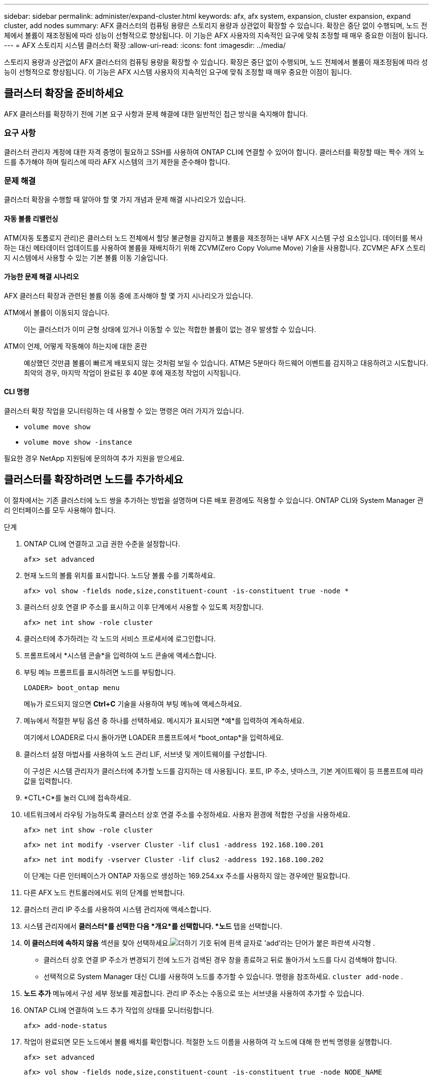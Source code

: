 ---
sidebar: sidebar 
permalink: administer/expand-cluster.html 
keywords: afx, afx system, expansion, cluster expansion, expand cluster, add nodes 
summary: AFX 클러스터의 컴퓨팅 용량은 스토리지 용량과 상관없이 확장할 수 있습니다.  확장은 중단 없이 수행되며, 노드 전체에서 볼륨이 재조정됨에 따라 성능이 선형적으로 향상됩니다.  이 기능은 AFX 사용자의 지속적인 요구에 맞춰 조정할 때 매우 중요한 이점이 됩니다. 
---
= AFX 스토리지 시스템 클러스터 확장
:allow-uri-read: 
:icons: font
:imagesdir: ../media/


[role="lead"]
스토리지 용량과 상관없이 AFX 클러스터의 컴퓨팅 용량을 확장할 수 있습니다.  확장은 중단 없이 수행되며, 노드 전체에서 볼륨이 재조정됨에 따라 성능이 선형적으로 향상됩니다.  이 기능은 AFX 시스템 사용자의 지속적인 요구에 맞춰 조정할 때 매우 중요한 이점이 됩니다.



== 클러스터 확장을 준비하세요

AFX 클러스터를 확장하기 전에 기본 요구 사항과 문제 해결에 대한 일반적인 접근 방식을 숙지해야 합니다.



=== 요구 사항

클러스터 관리자 계정에 대한 자격 증명이 필요하고 SSH를 사용하여 ONTAP CLI에 연결할 수 있어야 합니다.  클러스터를 확장할 때는 짝수 개의 노드를 추가해야 하며 릴리스에 따라 AFX 시스템의 크기 제한을 준수해야 합니다.



=== 문제 해결

클러스터 확장을 수행할 때 알아야 할 몇 가지 개념과 문제 해결 시나리오가 있습니다.



==== 자동 볼륨 리밸런싱

ATM(자동 토폴로지 관리)은 클러스터 노드 전체에서 할당 불균형을 감지하고 볼륨을 재조정하는 내부 AFX 시스템 구성 요소입니다.  데이터를 복사하는 대신 메타데이터 업데이트를 사용하여 볼륨을 재배치하기 위해 ZCVM(Zero Copy Volume Move) 기술을 사용합니다.  ZCVM은 AFX 스토리지 시스템에서 사용할 수 있는 기본 볼륨 이동 기술입니다.



==== 가능한 문제 해결 시나리오

AFX 클러스터 확장과 관련된 볼륨 이동 중에 조사해야 할 몇 가지 시나리오가 있습니다.

ATM에서 볼륨이 이동되지 않습니다.:: 이는 클러스터가 이미 균형 상태에 있거나 이동할 수 있는 적합한 볼륨이 없는 경우 발생할 수 있습니다.
ATM이 언제, 어떻게 작동해야 하는지에 대한 혼란:: 예상했던 것만큼 볼륨이 빠르게 배포되지 않는 것처럼 보일 수 있습니다.  ATM은 5분마다 하드웨어 이벤트를 감지하고 대응하려고 시도합니다.  최악의 경우, 마지막 작업이 완료된 후 40분 후에 재조정 작업이 시작됩니다.




==== CLI 명령

클러스터 확장 작업을 모니터링하는 데 사용할 수 있는 명령은 여러 가지가 있습니다.

* `volume move show`
* `volume move show -instance`


필요한 경우 NetApp 지원팀에 문의하여 추가 지원을 받으세요.



== 클러스터를 확장하려면 노드를 추가하세요

이 절차에서는 기존 클러스터에 노드 쌍을 추가하는 방법을 설명하며 다른 배포 환경에도 적용할 수 있습니다.  ONTAP CLI와 System Manager 관리 인터페이스를 모두 사용해야 합니다.

.단계
. ONTAP CLI에 연결하고 고급 권한 수준을 설정합니다.
+
`afx> set advanced`

. 현재 노드의 볼륨 위치를 표시합니다. 노드당 볼륨 수를 기록하세요.
+
`afx> vol show -fields node,size,constituent-count -is-constituent true -node *`

. 클러스터 상호 연결 IP 주소를 표시하고 이후 단계에서 사용할 수 있도록 저장합니다.
+
`afx> net int show -role cluster`

. 클러스터에 추가하려는 각 노드의 서비스 프로세서에 로그인합니다.
. 프롬프트에서 *시스템 콘솔*을 입력하여 노드 콘솔에 액세스합니다.
. 부팅 메뉴 프롬프트를 표시하려면 노드를 부팅합니다.
+
`LOADER> boot_ontap menu`

+
메뉴가 로드되지 않으면 *Ctrl+C* 기술을 사용하여 부팅 메뉴에 액세스하세요.

. 메뉴에서 적절한 부팅 옵션 중 하나를 선택하세요. 메시지가 표시되면 *예*를 입력하여 계속하세요.
+
여기에서 LOADER로 다시 돌아가면 LOADER 프롬프트에서 *boot_ontap*을 입력하세요.

. 클러스터 설정 마법사를 사용하여 노드 관리 LIF, 서브넷 및 게이트웨이를 구성합니다.
+
이 구성은 시스템 관리자가 클러스터에 추가할 노드를 감지하는 데 사용됩니다.  포트, IP 주소, 넷마스크, 기본 게이트웨이 등 프롬프트에 따라 값을 입력합니다.

. *CTL+C*를 눌러 CLI에 접속하세요.
. 네트워크에서 라우팅 가능하도록 클러스터 상호 연결 주소를 수정하세요. 사용자 환경에 적합한 구성을 사용하세요.
+
`afx> net int show -role cluster`

+
`afx> net int modify -vserver Cluster -lif clus1 -address 192.168.100.201`

+
`afx> net int modify -vserver Cluster -lif clus2 -address 192.168.100.202`

+
이 단계는 다른 인터페이스가 ONTAP 자동으로 생성하는 169.254.xx 주소를 사용하지 않는 경우에만 필요합니다.

. 다른 AFX 노드 컨트롤러에서도 위의 단계를 반복합니다.
. 클러스터 관리 IP 주소를 사용하여 시스템 관리자에 액세스합니다.
. 시스템 관리자에서 *클러스터*를 선택한 다음 *개요*를 선택합니다. *노드* 탭을 선택합니다.
. *이 클러스터에 속하지 않음* 섹션을 찾아 선택하세요.image:icon_add_blue_bg.png["더하기 기호 뒤에 흰색 글자로 'add'라는 단어가 붙은 파란색 사각형"] .
+
** 클러스터 상호 연결 IP 주소가 변경되기 전에 노드가 검색된 경우 창을 종료하고 뒤로 돌아가서 노드를 다시 검색해야 합니다.
** 선택적으로 System Manager 대신 CLI를 사용하여 노드를 추가할 수 있습니다. 명령을 참조하세요. `cluster add-node` .


. *노드 추가* 메뉴에서 구성 세부 정보를 제공합니다. 관리 IP 주소는 수동으로 또는 서브넷을 사용하여 추가할 수 있습니다.
. ONTAP CLI에 연결하여 노드 추가 작업의 상태를 모니터링합니다.
+
`afx> add-node-status`

. 작업이 완료되면 모든 노드에서 볼륨 배치를 확인합니다. 적절한 노드 이름을 사용하여 각 노드에 대해 한 번씩 명령을 실행합니다.
+
`afx> set advanced`

+
`afx> vol show -fields node,size,constituent-count -is-constituent true -node NODE_NAME`



.결과
* 클러스터에 새로운 노드를 추가하는 것은 중단되지 않습니다.
* 볼륨 이동은 자동으로 이루어져야 합니다.
* 성능은 선형적으로 확장됩니다.




== 관련 정보

* link:../get-started/prepare-cluster-admin.html["AFX 시스템 관리를 준비하세요"]
* link:../faq-ontap-afx.html["ONTAP AFX 스토리지 시스템에 대한 FAQ"]
* https://mysupport.netapp.com/["NetApp 지원 사이트"^]

